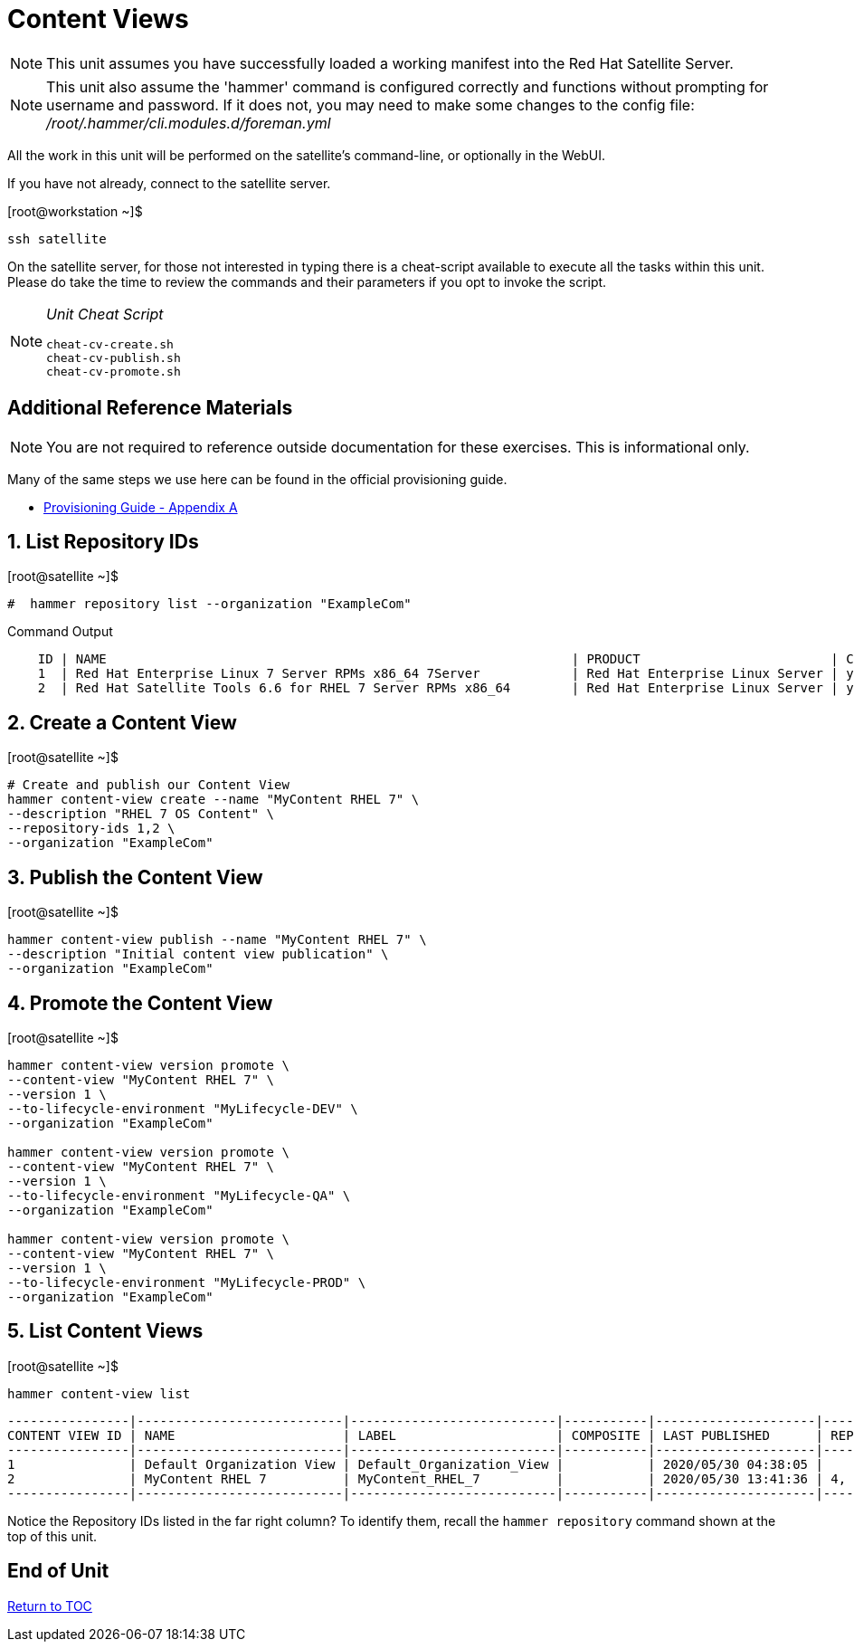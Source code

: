 :sectnums:
:sectnumlevels: 3
ifdef::env-github[]
:tip-caption: :bulb:
:note-caption: :information_source:
:important-caption: :heavy_exclamation_mark:
:caution-caption: :fire:
:warning-caption: :warning:
endif::[]

= Content Views

NOTE: This unit assumes you have successfully loaded a working manifest into the Red Hat Satellite Server.

NOTE: This unit also assume the 'hammer' command is configured correctly and functions without prompting for username and password.  If it does not, you may need to make some changes to the config file: _/root/.hammer/cli.modules.d/foreman.yml_

All the work in this unit will be performed on the satellite's command-line, or optionally in the WebUI.

If you have not already, connect to the satellite server.

.[root@workstation ~]$ 
----
ssh satellite
----

On the satellite server, for those not interested in typing there is a cheat-script available to execute all the tasks within this unit.  Please do take the time to review the commands and their parameters if you opt to invoke the script.

[NOTE]
====
_Unit Cheat Script_
----
cheat-cv-create.sh
cheat-cv-publish.sh
cheat-cv-promote.sh
----
====


[discrete]
== Additional Reference Materials

NOTE: You are not required to reference outside documentation for these exercises.  This is informational only.

Many of the same steps we use here can be found in the official provisioning guide.

    * link:https://access.redhat.com/documentation/en-us/red_hat_satellite/6.4/html/provisioning_guide/initialization_script_for_provisioning_examples[Provisioning Guide - Appendix A]

== List Repository IDs

.[root@satellite ~]$ 
----
#  hammer repository list --organization "ExampleCom"
----

.Command Output
[source,indent=4]
----
ID | NAME                                                             | PRODUCT                         | CONTENT TYPE | URL            
1  | Red Hat Enterprise Linux 7 Server RPMs x86_64 7Server            | Red Hat Enterprise Linux Server | yum          | https://cdn.redhat.com/content/dist/rhel/server/7/7Server/x86_64/os
2  | Red Hat Satellite Tools 6.6 for RHEL 7 Server RPMs x86_64        | Red Hat Enterprise Linux Server | yum          | https://cdn.redhat.com/content/dist/rhel/server/7/7Server/x86_64/sat-tools/6....
----


== Create a Content View

.[root@satellite ~]$ 
----
# Create and publish our Content View
hammer content-view create --name "MyContent RHEL 7" \
--description "RHEL 7 OS Content" \
--repository-ids 1,2 \
--organization "ExampleCom"
----

== Publish the Content View

.[root@satellite ~]$ 
----
hammer content-view publish --name "MyContent RHEL 7" \
--description "Initial content view publication" \
--organization "ExampleCom"
----

== Promote the Content View

.[root@satellite ~]$ 
----
hammer content-view version promote \
--content-view "MyContent RHEL 7" \
--version 1 \
--to-lifecycle-environment "MyLifecycle-DEV" \
--organization "ExampleCom"

hammer content-view version promote \
--content-view "MyContent RHEL 7" \
--version 1 \
--to-lifecycle-environment "MyLifecycle-QA" \
--organization "ExampleCom"

hammer content-view version promote \
--content-view "MyContent RHEL 7" \
--version 1 \
--to-lifecycle-environment "MyLifecycle-PROD" \
--organization "ExampleCom"

----

== List Content Views

.[root@satellite ~]$ 
----
hammer content-view list
----

----
----------------|---------------------------|---------------------------|-----------|---------------------|---------------
CONTENT VIEW ID | NAME                      | LABEL                     | COMPOSITE | LAST PUBLISHED      | REPOSITORY IDS
----------------|---------------------------|---------------------------|-----------|---------------------|---------------
1               | Default Organization View | Default_Organization_View |           | 2020/05/30 04:38:05 |
2               | MyContent RHEL 7          | MyContent_RHEL_7          |           | 2020/05/30 13:41:36 | 4, 1
----------------|---------------------------|---------------------------|-----------|---------------------|---------------
----

Notice the Repository IDs listed in the far right column?  To identify them, recall the `hammer repository` command shown at the top of this unit.

[discrete]
== End of Unit

link:../SAT6-Workshop.adoc#toc[Return to TOC]

////
Always end files with a blank line to avoid include problems.
////
